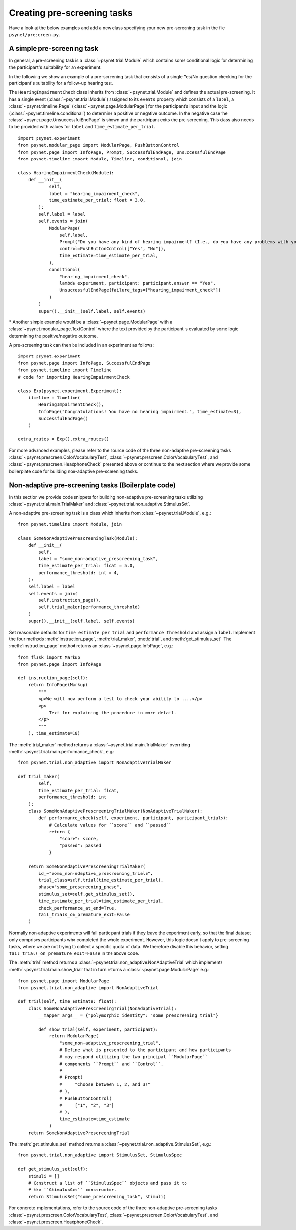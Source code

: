 .. _developer:
.. highlight:: shell

.. _Creating pre-screening tasks:

============================
Creating pre-screening tasks
============================

Have a look at the below examples and add a new class specifying your new pre-screening task in the file ``psynet/prescreen.py``.

A simple pre-screening task
^^^^^^^^^^^^^^^^^^^^^^^^^^^

In general, a pre-screening task is a :class:`~psynet.trial.Module` which contains some conditional logic for determining the participant's suitability for an experiment.

In the following we show an example of a pre-screening task that consists of a single Yes/No question checking for the participant's suitability for a follow-up hearing test.

The ``HearingImpairmentCheck`` class inherits from :class:`~psynet.trial.Module` and defines the actual pre-screening. It has a single event (:class:`~psynet.trial.Module`) assigned to its ``events`` property which consists of a ``label``, a :class:`~psynet.timeline.Page` (:class:`~psynet.page.ModularPage`) for the participant's input and the logic (:class:`~psynet.timeline.conditional`) to determine a positive or negative outcome. In the negative case the :class:`~psynet.page.UnsuccessfulEndPage` is shown and the participant exits the pre-screening. This class also needs to be provided with values for ``label`` and ``time_estimate_per_trial``.

::

    import psynet.experiment
    from psynet.modular_page import ModularPage, PushButtonControl
    from psynet.page import InfoPage, Prompt, SuccessfulEndPage, UnsuccessfulEndPage
    from psynet.timeline import Module, Timeline, conditional, join

    class HearingImpairmentCheck(Module):
        def __init__(
                self,
                label = "hearing_impairment_check",
                time_estimate_per_trial: float = 3.0,
            ):
            self.label = label
            self.events = join(
                ModularPage(
                    self.label,
                    Prompt("Do you have any kind of hearing impairment? (I.e., do you have any problems with your hearing?)"),
                    control=PushButtonControl(["Yes", "No"]),
                    time_estimate=time_estimate_per_trial,
                ),
                conditional(
                    "hearing_impairment_check",
                    lambda experiment, participant: participant.answer == "Yes",
                    UnsuccessfulEndPage(failure_tags=["hearing_impairment_check"])
                )
            )
            super().__init__(self.label, self.events)

\* Another simple example would be a :class:`~psynet.page.ModularPage` with a :class:`~psynet.modular_page.TextControl` where the text provided by the participant is evaluated by some logic determining the positive/negative outcome.

A pre-screening task can then be included in an experiment as follows:

::

    import psynet.experiment
    from psynet.page import InfoPage, SuccessfulEndPage
    from psynet.timeline import Timeline
    # code for importing HearingImpairmentCheck

    class Exp(psynet.experiment.Experiment):
        timeline = Timeline(
            HearingImpairmentCheck(),
            InfoPage("Congratulations! You have no hearing impairment.", time_estimate=3),
            SuccessfulEndPage()
        )

    extra_routes = Exp().extra_routes()


For more advanced examples, please refer to the source code of the three non-adaptive pre-screening tasks :class:`~psynet.prescreen.ColorVocabularyTest`, :class:`~psynet.prescreen.ColorVocabularyTest`, and :class:`~psynet.prescreen.HeadphoneCheck` presented above or continue to the next section where we provide some boilerplate code for building non-adaptive pre-screening tasks.

Non-adaptive pre-screening tasks (Boilerplate code)
^^^^^^^^^^^^^^^^^^^^^^^^^^^^^^^^^^^^^^^^^^^^^^^^^^^

In this section we provide code snippets for building non-adaptive pre-screening tasks utilizing :class:`~psynet.trial.main.TrialMaker` and :class:`~psynet.trial.non_adaptive.StimulusSet`.

A non-adaptive pre-screening task is a class which inherits from :class:`~psynet.trial.Module`, e.g.:

::

    from psynet.timeline import Module, join

    class SomeNonAdaptivePrescreeningTask(Module):
        def __init__(
            self,
            label = "some_non-adaptive_prescreening_task",
            time_estimate_per_trial: float = 5.0,
            performance_threshold: int = 4,
        ):
        self.label = label
        self.events = join(
            self.instruction_page(),
            self.trial_maker(performance_threshold)
        )
        super().__init__(self.label, self.events)


Set reasonable defaults for ``time_estimate_per_trial`` and ``performance_threshold`` and assign a ``label``. Implement the four methods :meth:`instruction_page`, :meth:`trial_maker`, :meth:`trial`, and :meth:`get_stimulus_set`.
The :meth:`instruction_page` method returns an :class:`~psynet.page.InfoPage`, e.g.:

::

    from flask import Markup
    from psynet.page import InfoPage

    def instruction_page(self):
        return InfoPage(Markup(
            """
            <p>We will now perform a test to check your ability to ....</p>
            <p>
                Text for explaining the procedure in more detail.
            </p>
            """
        ), time_estimate=10)


The :meth:`trial_maker` method returns a :class:`~psynet.trial.main.TrialMaker` overriding :meth:`~psynet.trial.main.performance_check`, e.g.:

::

    from psynet.trial.non_adaptive import NonAdaptiveTrialMaker

    def trial_maker(
            self,
            time_estimate_per_trial: float,
            performance_threshold: int
        ):
        class SomeNonAdaptivePrescreeningTrialMaker(NonAdaptiveTrialMaker):
            def performance_check(self, experiment, participant, participant_trials):
                # Calculate values for ``score`` and ``passed``
                return {
                    "score": score,
                    "passed": passed
                }

        return SomeNonAdaptivePrescreeningTrialMaker(
            id_="some_non-adaptive_prescreening_trials",
            trial_class=self.trial(time_estimate_per_trial),
            phase="some_prescreening_phase",
            stimulus_set=self.get_stimulus_set(),
            time_estimate_per_trial=time_estimate_per_trial,
            check_performance_at_end=True,
            fail_trials_on_premature_exit=False
        )

Normally non-adaptive experiments will fail participant trials if they leave the experiment early,
so that the final dataset only comprises participants who completed the whole experiment.
However, this logic doesn't apply to pre-screening tasks, where we are not trying to collect
a specific quota of data. We therefore disable this behavior, setting
``fail_trials_on_premature_exit=False`` in the above code.

The :meth:`trial` method returns a :class:`~psynet.trial.non_adaptive.NonAdaptiveTrial` which implements :meth:`~psynet.trial.main.show_trial` that in turn returns a :class:`~psynet.page.ModularPage` e.g.:

::

    from psynet.page import ModularPage
    from psynet.trial.non_adaptive import NonAdaptiveTrial

    def trial(self, time_estimate: float):
        class SomeNonAdaptivePrescreeningTrial(NonAdaptiveTrial):
            __mapper_args__ = {"polymorphic_identity": "some_prescreening_trial"}

            def show_trial(self, experiment, participant):
                return ModularPage(
                    "some_non-adaptive_prescreening_trial",
                    # Define what is presented to the participant and how participants
                    # may respond utilizing the two principal ``ModularPage``
                    # components ``Prompt`` and ``Control``.
                    #
                    # Prompt(
                    #     "Choose between 1, 2, and 3!"
                    # ),
                    # PushButtonControl(
                    #     ["1", "2", "3"]
                    # ),
                    time_estimate=time_estimate
                )
        return SomeNonAdaptivePrescreeningTrial

The :meth:`get_stimulus_set` method returns a :class:`~psynet.trial.non_adaptive.StimulusSet`,  e.g.:

::

    from psynet.trial.non_adaptive import StimulusSet, StimulusSpec

    def get_stimulus_set(self):
        stimuli = []
        # Construct a list of ``StimulusSpec`` objects and pass it to
        # the ``StimulusSet`` constructor.
        return StimulusSet("some_prescreening_task", stimuli)

For concrete implementations, refer to the source code of the three non-adaptive pre-screening tasks :class:`~psynet.prescreen.ColorVocabularyTest`, :class:`~psynet.prescreen.ColorVocabularyTest`, and :class:`~psynet.prescreen.HeadphoneCheck`.
